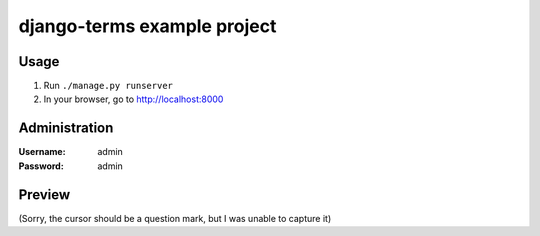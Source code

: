 django-terms example project
****************************


Usage
=====

#. Run ``./manage.py runserver``
#. In your browser, go to http://localhost:8000


Administration
==============

:Username: admin
:Password: admin


Preview
=======

.. image:: https://raw.github.com/BertrandBordage/django-terms/master/example_project/screenshot.png

(Sorry, the cursor should be a question mark, but I was unable to capture it)

